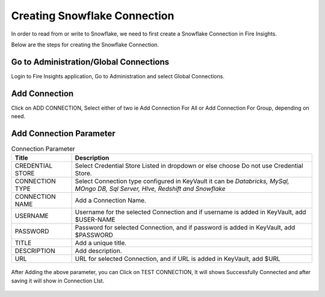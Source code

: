 Creating Snowflake Connection
=============================

In order to read from or write to Snowflake, we need to first create a Snowflake Connection in Fire Insights.

Below are the steps for creating the Snowflake Connection.

Go to Administration/Global Connections
-------------

Login to Fire Insights application, Go to Administration and select Global Connections.

.. figure:: ..//_assets/credential_store/7.PNG
   :alt: Credential Store
   :width: 90%

Add Connection
-----------

Click on ADD CONNECTION, Select either of two ie Add Connection For All or Add Connection For Group, depending on need.

.. figure:: ..//_assets/credential_store/8.PNG
   :alt: Credential Store
   :width: 90%

Add Connection Parameter
--------------------------

.. list-table:: Connection Parameter
   :widths: 20 80
   :header-rows: 1

   * - Title
     - Description
   * - CREDENTIAL STORE
     - Select Credential Store Listed in dropdown or else choose Do not use Credential Store.
   * - CONNECTION TYPE
     - Select Connection type configured in KeyVault it can be `Databricks, MySql, MOngo DB, Sql Server, HIve, Redshift and Snowflake`
   * - CONNECTION NAME
     - Add a Connection Name.
   * - USERNAME
     - Username for the selected Connection and if username is added in KeyVault, add $USER-NAME
   * - PASSWORD
     - Password for selected Connection, and if password is added in KeyVault, add $PASSWORD
   * - TITLE
     - Add a unique title.
   * - DESCRIPTION
     - Add description.
   * - URL
     - URL for selected Connection, and if URL is added in KeyVault, add $URL
     
.. figure:: ..//_assets/credential_store/9.PNG
   :alt: Credential Store
   :width: 90%     

After Adding the above parameter, you can Click on TEST CONNECTION, It will shows Successfully Connected and after saving it will show in Connection LIst.

.. figure:: ..//_assets/credential_store/10.PNG
   :alt: Credential Store
   :width: 90%   
   
.. figure:: ..//_assets/credential_store/11.PNG
   :alt: Credential Store
   :width: 90%      

.. figure:: ..//_assets/credential_store/12.PNG
   :alt: Credential Store
   :width: 90%


